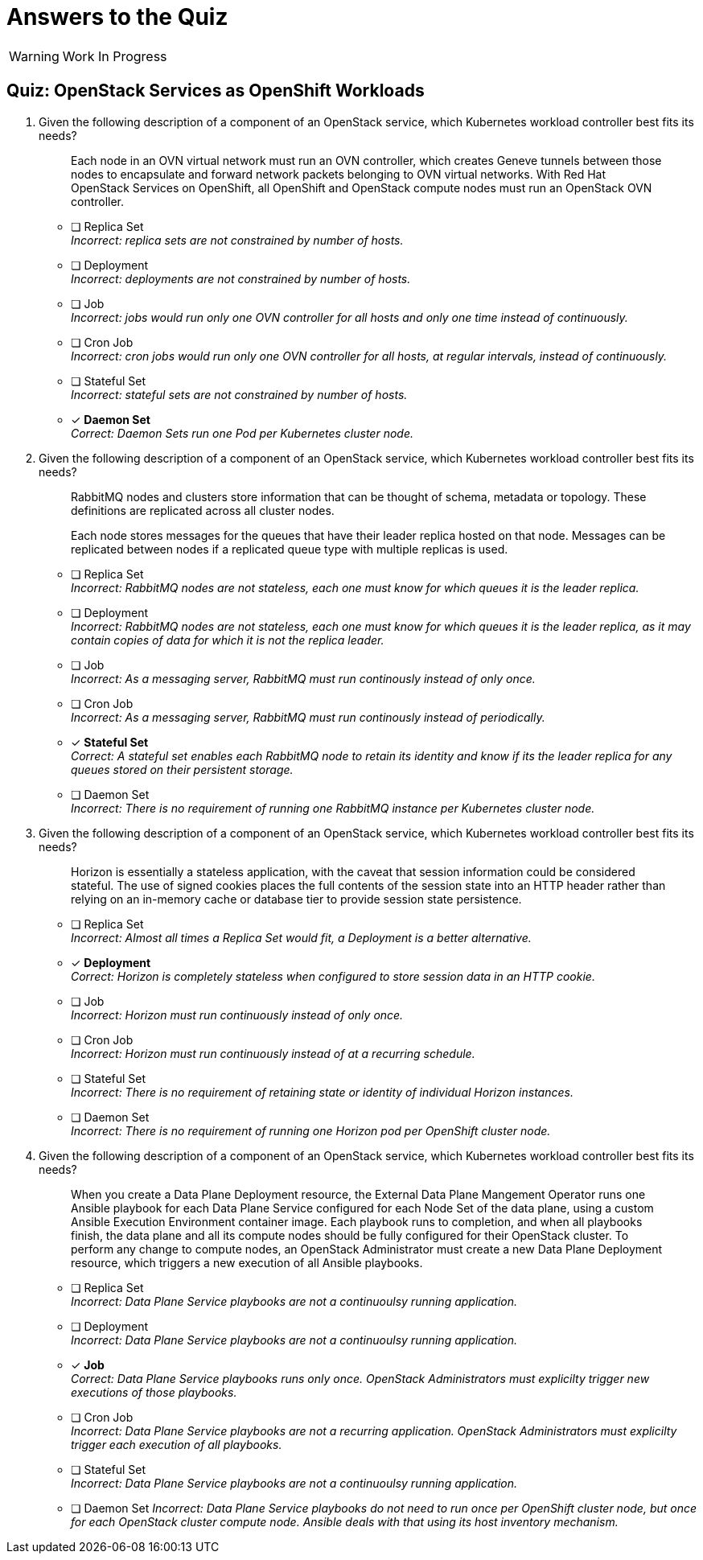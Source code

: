 = Answers to the Quiz

WARNING: Work In Progress

== Quiz: OpenStack Services as OpenShift Workloads

1. Given the following description of a component of an OpenStack service, which Kubernetes workload controller best fits its needs?
+
[quote]
____
Each node in an OVN virtual network must run an OVN controller, which creates Geneve tunnels between those nodes to encapsulate and forward network packets belonging to OVN virtual networks. With Red Hat OpenStack Services on OpenShift, all OpenShift and OpenStack compute nodes must run an OpenStack OVN controller.
____

* [ ] Replica Set +
_Incorrect: replica sets are not constrained by number of hosts._

* [ ] Deployment +
_Incorrect: deployments are not constrained by number of hosts._

* [ ] Job +
_Incorrect: jobs would run only one OVN controller for all hosts and only one time instead of continuously._

* [ ] Cron Job +
_Incorrect: cron jobs would run only one OVN controller for all hosts, at regular intervals, instead of continuously._

* [ ] Stateful Set +
_Incorrect: stateful sets are not constrained by number of hosts._

* [x] *Daemon Set* +
_Correct: Daemon Sets run one Pod per Kubernetes cluster node._

2. Given the following description of a component of an OpenStack service, which Kubernetes workload controller best fits its needs?
+
[quote]
____
RabbitMQ nodes and clusters store information that can be thought of schema, metadata or topology. These definitions are replicated across all cluster nodes.

Each node stores messages for the queues that have their leader replica hosted on that node. Messages can be replicated between nodes if a replicated queue type with multiple replicas is used.
____

* [ ] Replica Set +
_Incorrect: RabbitMQ nodes are not stateless, each one must know for which queues it is the leader replica._

* [ ] Deployment +
_Incorrect: RabbitMQ nodes are not stateless, each one must know for which queues it is the leader replica, as it may contain copies of data for which it is not the replica leader._

* [ ] Job +
_Incorrect: As a messaging server, RabbitMQ must run continously instead of only once._

* [ ] Cron Job +
_Incorrect: As a messaging server, RabbitMQ must run continously instead of periodically._

* [x] *Stateful Set* +
_Correct: A stateful set enables each RabbitMQ node to retain its identity and know if its the leader replica for any queues stored on their persistent storage._

* [ ] Daemon Set +
_Incorrect: There is no requirement of running one RabbitMQ instance per Kubernetes cluster node._

3. Given the following description of a component of an OpenStack service, which Kubernetes workload controller best fits its needs?
+
[quote]
____
Horizon is essentially a stateless application, with the caveat that session information could be considered stateful. The use of signed cookies places the full contents of the session state into an HTTP header rather than relying on an in-memory cache or database tier to provide session state persistence.
____

* [ ] Replica Set +
_Incorrect: Almost all times a Replica Set would fit, a Deployment is a better alternative._

* [x] *Deployment* +
_Correct: Horizon is completely stateless when configured to store session data in an HTTP cookie._

* [ ] Job +
_Incorrect: Horizon must run continuously instead of only once._

* [ ] Cron Job +
_Incorrect: Horizon must run continuously instead of at a recurring schedule._

* [ ] Stateful Set +
_Incorrect: There is no requirement of retaining state or identity of individual Horizon instances._

* [ ] Daemon Set +
_Incorrect: There is no requirement of running one Horizon pod per OpenShift cluster node._

4. Given the following description of a component of an OpenStack service, which Kubernetes workload controller best fits its needs?
+
[quote]
____
When you create a Data Plane Deployment resource, the External Data Plane Mangement Operator runs one Ansible playbook for each Data Plane Service configured for each Node Set of the data plane, using a custom Ansible Execution Environment container image. Each playbook runs to completion, and when all playbooks finish, the data plane and all its compute nodes should be fully configured for their OpenStack cluster. To perform any change to compute nodes, an OpenStack Administrator must create a new Data Plane Deployment resource, which triggers a new execution of all Ansible playbooks.
____

* [ ] Replica Set +
_Incorrect: Data Plane Service playbooks are not a continuoulsy running application._

* [ ] Deployment +
_Incorrect: Data Plane Service playbooks are not a continuoulsy running application._

* [x] *Job* +
_Correct: Data Plane Service playbooks runs only once. OpenStack Administrators must explicilty trigger new executions of those playbooks._

* [ ] Cron Job +
_Incorrect: Data Plane Service playbooks are not a recurring application. OpenStack Administrators must explicilty trigger each execution of all playbooks._

* [ ] Stateful Set +
_Incorrect: Data Plane Service playbooks are not a continuoulsy running application._

* [ ] Daemon Set
_Incorrect: Data Plane Service playbooks do not need to run once per OpenShift cluster node, but once for each OpenStack cluster compute node. Ansible deals with that using its host inventory mechanism._
